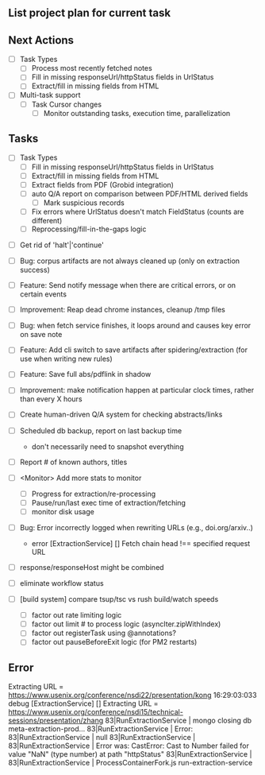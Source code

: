 ** List project plan for current task


** Next Actions

  - [ ] Task Types
    - [ ] Process most recently fetched notes
    - [ ] Fill in missing responseUrl/httpStatus fields in UrlStatus
    - [ ] Extract/fill in missing fields from HTML

  - [ ] Multi-task support
    - [ ] Task Cursor changes
      - [ ] Monitor outstanding tasks, execution time, parallelization

** Tasks

  - [ ] Task Types
    - [ ] Fill in missing responseUrl/httpStatus fields in UrlStatus
    - [ ] Extract/fill in missing fields from HTML
    - [ ] Extract fields from PDF (Grobid integration)
    - [ ] auto Q/A report on comparison between PDF/HTML derived fields
      - [ ] Mark suspicious records
    - [ ] Fix errors where UrlStatus doesn't match FieldStatus (counts are different)
    - [ ] Reprocessing/fill-in-the-gaps logic

- [ ] Get rid of 'halt'|'continue'

- [ ] Bug: corpus artifacts are not always cleaned up (only on extraction success)
- [ ] Feature: Send notify message when there are critical errors, or on certain events
- [ ] Improvement: Reap dead chrome instances, cleanup /tmp files
- [ ] Bug: when fetch service finishes, it loops around and causes key error on save note
- [ ] Feature: Add cli switch to save artifacts after spidering/extraction (for use when writing new rules)
- [ ] Feature: Save full abs/pdflink in shadow
- [ ] Improvement: make notification happen at particular clock times, rather than every X hours
- [ ] Create human-driven Q/A system for checking abstracts/links
- [ ] Scheduled db backup, report on last backup time
  - don't necessarily need to snapshot everything

- [ ] Report # of known authors, titles
- [ ] <Monitor> Add more stats to monitor
  - [ ] Progress for extraction/re-processing
  - [ ] Pause/run/last exec time of extraction/fetching
  - [ ] monitor disk usage

- [ ] Bug: Error incorrectly logged when rewriting URLs (e.g., doi.org/arxiv..)
    - error [ExtractionService] [] Fetch chain head !== specified request URL
- [ ] response/responseHost might be combined
- [ ] eliminate workflow status
- [ ] [build system] compare tsup/tsc vs rush build/watch speeds
    - [ ] factor out rate limiting logic
    - [ ] factor out limit # to process logic (asyncIter.zipWithIndex)
    - [ ] factor out registerTask using @annotations?
    - [ ] factor out pauseBeforeExit logic (for PM2 restarts)


** Error
                                          Extracting URL = https://www.usenix.org/conference/nsdi22/presentation/kong
16:29:03:033 debug [ExtractionService] [] Extracting URL = https://www.usenix.org/conference/nsdi15/technical-sessions/presentation/zhang
83|RunExtractionService  | mongo closing db meta-extraction-prod...
83|RunExtractionService  | Error:
83|RunExtractionService  |       null
83|RunExtractionService  |
83|RunExtractionService  |           Error was: CastError: Cast to Number failed for value "NaN" (type number) at path "httpStatus"
83|RunExtractionService  |
83|RunExtractionService  | ProcessContainerFork.js run-extraction-service
